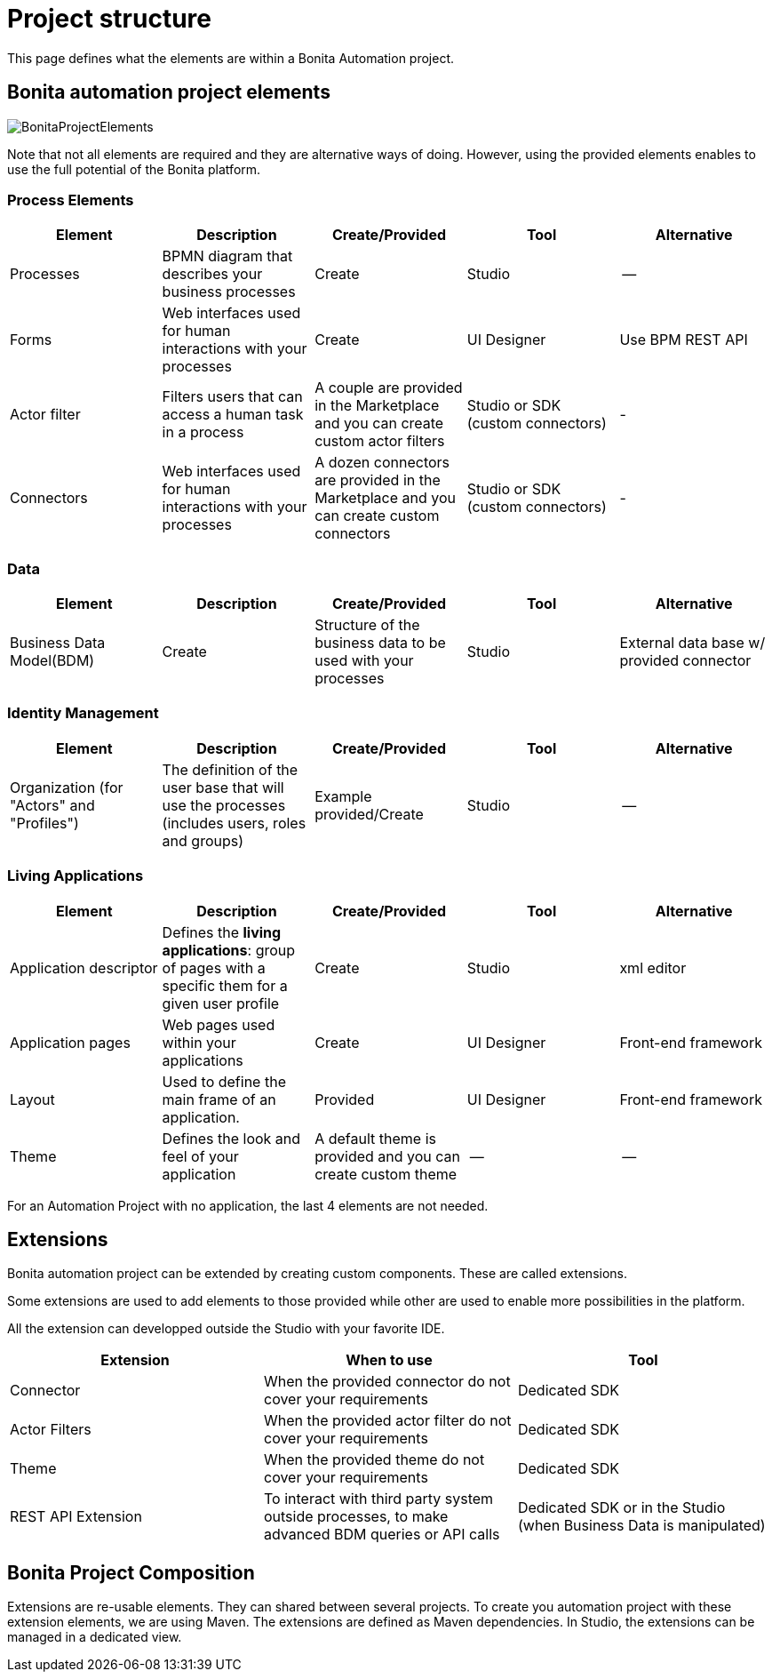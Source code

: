 = Project structure
:description: This page defines what the elements are within a Bonita Automation project, as well as how some of them are structured to create a Living Application.

This page defines what the elements are within a Bonita Automation project.

== Bonita automation project elements

image:images/BonitaProjectElements.png[]

Note that not all elements are required and they are alternative ways of doing. However, using the provided elements enables to use the full potential of the Bonita platform.

=== Process Elements
[cols="1,1,1,1,1"]
|===
|Element |Description |Create/Provided | Tool | Alternative

|Processes
|BPMN diagram that describes your business processes
|Create
|Studio
|--

|Forms
|Web interfaces used for human interactions with your processes
|Create
|UI Designer
|Use BPM REST API

|Actor filter
|Filters users that can access a human task in a process
|A couple are provided in the Marketplace and you can create custom actor filters
|Studio or SDK (custom connectors)
|-

|Connectors
|Web interfaces used for human interactions with your processes
|A dozen connectors are provided in the Marketplace and you can create custom connectors
|Studio or SDK (custom connectors)
|-


|=== 

=== Data
[cols="1,1,1,1,1"]
|===
|Element |Description |Create/Provided | Tool | Alternative

|Business Data Model(BDM)
|Create
|Structure of the business data to be used with your processes
|Studio
|External data base w/ provided connector

|=== 

=== Identity Management
[cols="1,1,1,1,1"]
|===
|Element |Description |Create/Provided | Tool | Alternative

|Organization (for "Actors" and "Profiles")
|The definition of the user base that will use the processes (includes users, roles and groups)
|Example provided/Create
|Studio
|--
|===

=== Living Applications
[cols="1,1,1,1,1"]
|===
|Element |Description |Create/Provided | Tool | Alternative

|Application descriptor
|Defines the *living applications*: group of pages with a specific them for a given user profile
|Create
|Studio
|xml editor

|Application pages
|Web pages used within your applications
|Create
|UI Designer
|Front-end framework

|Layout
|Used to define the main frame of an application.
|Provided
|UI Designer
|Front-end framework

|Theme
|Defines the look and feel of your application
|A default theme is provided and you can create custom theme
|--
|--

|=== 

For an Automation Project with no application, the last 4 elements are not needed.

== Extensions
Bonita automation project can be extended by creating custom components. These are called extensions.

Some extensions are used to add elements to those provided while other are used to enable more possibilities in the platform.

All the extension can developped outside the Studio with your favorite IDE.

[cols="1,1,1"]
|===
|Extension |When to use | Tool

|Connector
|When the provided connector do not cover your requirements
|Dedicated SDK

|Actor Filters
|When the provided actor filter do not cover your requirements
|Dedicated SDK

|Theme
|When the provided theme do not cover your requirements
|Dedicated SDK

|REST API Extension
|To interact with third party system outside processes, to make advanced BDM queries or API calls
|Dedicated SDK or in the Studio (when Business Data is manipulated)

|===

== Bonita Project Composition
Extensions are re-usable elements. They can shared between several projects. To create you automation project with these extension elements, we are using Maven. The extensions are defined as Maven dependencies.
In Studio, the extensions can be managed in a dedicated view.

